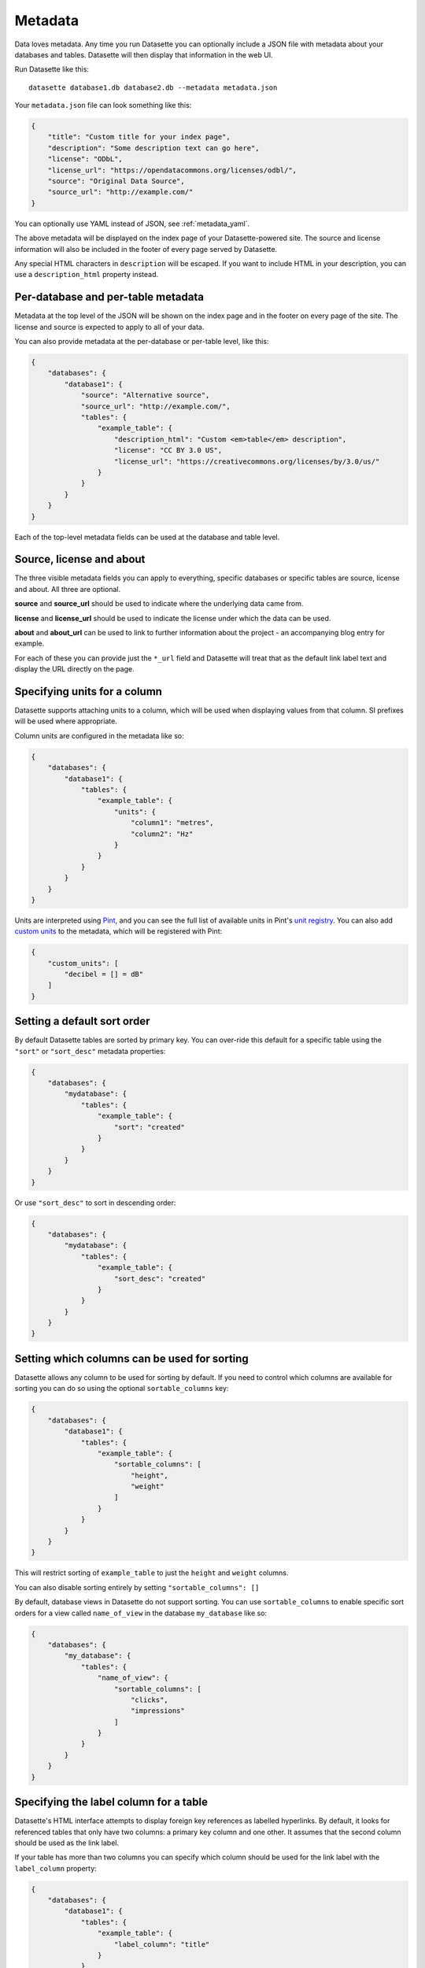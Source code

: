 .. _metadata:

Metadata
========

Data loves metadata. Any time you run Datasette you can optionally include a
JSON file with metadata about your databases and tables. Datasette will then
display that information in the web UI.

Run Datasette like this::

    datasette database1.db database2.db --metadata metadata.json

Your ``metadata.json`` file can look something like this:

.. code-block:: json

    {
        "title": "Custom title for your index page",
        "description": "Some description text can go here",
        "license": "ODbL",
        "license_url": "https://opendatacommons.org/licenses/odbl/",
        "source": "Original Data Source",
        "source_url": "http://example.com/"
    }

You can optionally use YAML instead of JSON, see :ref:`metadata_yaml`.

The above metadata will be displayed on the index page of your Datasette-powered
site. The source and license information will also be included in the footer of
every page served by Datasette.

Any special HTML characters in ``description`` will be escaped. If you want to
include HTML in your description, you can use a ``description_html`` property
instead.

Per-database and per-table metadata
-----------------------------------

Metadata at the top level of the JSON will be shown on the index page and in the
footer on every page of the site. The license and source is expected to apply to
all of your data.

You can also provide metadata at the per-database or per-table level, like this:

.. code-block:: json

    {
        "databases": {
            "database1": {
                "source": "Alternative source",
                "source_url": "http://example.com/",
                "tables": {
                    "example_table": {
                        "description_html": "Custom <em>table</em> description",
                        "license": "CC BY 3.0 US",
                        "license_url": "https://creativecommons.org/licenses/by/3.0/us/"
                    }
                }
            }
        }
    }

Each of the top-level metadata fields can be used at the database and table level.

.. _metadata_source_license_about:

Source, license and about
-------------------------

The three visible metadata fields you can apply to everything, specific databases or specific tables are source, license and about. All three are optional.

**source** and **source_url** should be used to indicate where the underlying data came from.

**license** and **license_url** should be used to indicate the license under which the data can be used.

**about** and **about_url** can be used to link to further information about the project - an accompanying blog entry for example.

For each of these you can provide just the ``*_url`` field and Datasette will treat that as the default link label text and display the URL directly on the page.

Specifying units for a column
-----------------------------

Datasette supports attaching units to a column, which will be used when displaying
values from that column. SI prefixes will be used where appropriate.

Column units are configured in the metadata like so:

.. code-block:: json

    {
        "databases": {
            "database1": {
                "tables": {
                    "example_table": {
                        "units": {
                            "column1": "metres",
                            "column2": "Hz"
                        }
                    }
                }
            }
        }
    }

Units are interpreted using Pint_, and you can see the full list of available units in
Pint's `unit registry`_. You can also add `custom units`_ to the metadata, which will be
registered with Pint:

.. code-block:: json

    {
        "custom_units": [
            "decibel = [] = dB"
        ]
    }

.. _Pint: https://pint.readthedocs.io/
.. _unit registry: https://github.com/hgrecco/pint/blob/master/pint/default_en.txt
.. _custom units: http://pint.readthedocs.io/en/latest/defining.html

.. _metadata_default_sort:

Setting a default sort order
----------------------------

By default Datasette tables are sorted by primary key. You can over-ride this default for a specific table using the ``"sort"`` or ``"sort_desc"`` metadata properties:

.. code-block:: json

    {
        "databases": {
            "mydatabase": {
                "tables": {
                    "example_table": {
                        "sort": "created"
                    }
                }
            }
        }
    }

Or use ``"sort_desc"`` to sort in descending order:

.. code-block:: json

    {
        "databases": {
            "mydatabase": {
                "tables": {
                    "example_table": {
                        "sort_desc": "created"
                    }
                }
            }
        }
    }

.. _metadata_sortable_columns:

Setting which columns can be used for sorting
---------------------------------------------

Datasette allows any column to be used for sorting by default. If you need to
control which columns are available for sorting you can do so using the optional
``sortable_columns`` key:

.. code-block:: json

    {
        "databases": {
            "database1": {
                "tables": {
                    "example_table": {
                        "sortable_columns": [
                            "height",
                            "weight"
                        ]
                    }
                }
            }
        }
    }

This will restrict sorting of ``example_table`` to just the ``height`` and
``weight`` columns.

You can also disable sorting entirely by setting ``"sortable_columns": []``

By default, database views in Datasette do not support sorting. You can use ``sortable_columns`` to enable specific sort orders for a view called ``name_of_view`` in the database ``my_database`` like so:

.. code-block:: json

    {
        "databases": {
            "my_database": {
                "tables": {
                    "name_of_view": {
                        "sortable_columns": [
                            "clicks",
                            "impressions"
                        ]
                    }
                }
            }
        }
    }

.. _label_columns:

Specifying the label column for a table
---------------------------------------

Datasette's HTML interface attempts to display foreign key references as
labelled hyperlinks. By default, it looks for referenced tables that only have
two columns: a primary key column and one other. It assumes that the second
column should be used as the link label.

If your table has more than two columns you can specify which column should be
used for the link label with the ``label_column`` property:

.. code-block:: json

    {
        "databases": {
            "database1": {
                "tables": {
                    "example_table": {
                        "label_column": "title"
                    }
                }
            }
        }
    }

Hiding tables
-------------

You can hide tables from the database listing view (in the same way that FTS and
Spatialite tables are automatically hidden) using ``"hidden": true``:

.. code-block:: json

    {
        "databases": {
            "database1": {
                "tables": {
                    "example_table": {
                        "hidden": true
                    }
                }
            }
        }
    }

.. _metadata_yaml:

Using YAML for metadata
-----------------------

Datasette accepts YAML as an alternative to JSON for your metadata configuration file. YAML is particularly useful for including multiline HTML and SQL strings.

Here's an example of a ``metadata.yml`` file, re-using an example from :ref:`canned_queries`.

.. code-block:: yaml

    title: Demonstrating Metadata from YAML
    description_html: |-
      <p>This description includes a long HTML string</p>
      <ul>
        <li>YAML is better for embedding HTML strings than JSON!</li>
      </ul>
    license: ODbL
    license_url: https://opendatacommons.org/licenses/odbl/
    databases:
      fixtures:
        tables:
          no_primary_key:
            hidden: true
        queries:
          neighborhood_search:
            sql: |-
              select neighborhood, facet_cities.name, state
              from facetable join facet_cities on facetable.city_id = facet_cities.id
              where neighborhood like '%' || :text || '%' order by neighborhood;
            title: Search neighborhoods
            description_html: |-
              <p>This demonstrates <em>simple</em> LIKE search

The ``metadata.yml`` file is passed to Datasette using the same ``--metadata`` or ``-m`` option::

    datasette fixtures.db --metadata metadata.yml
